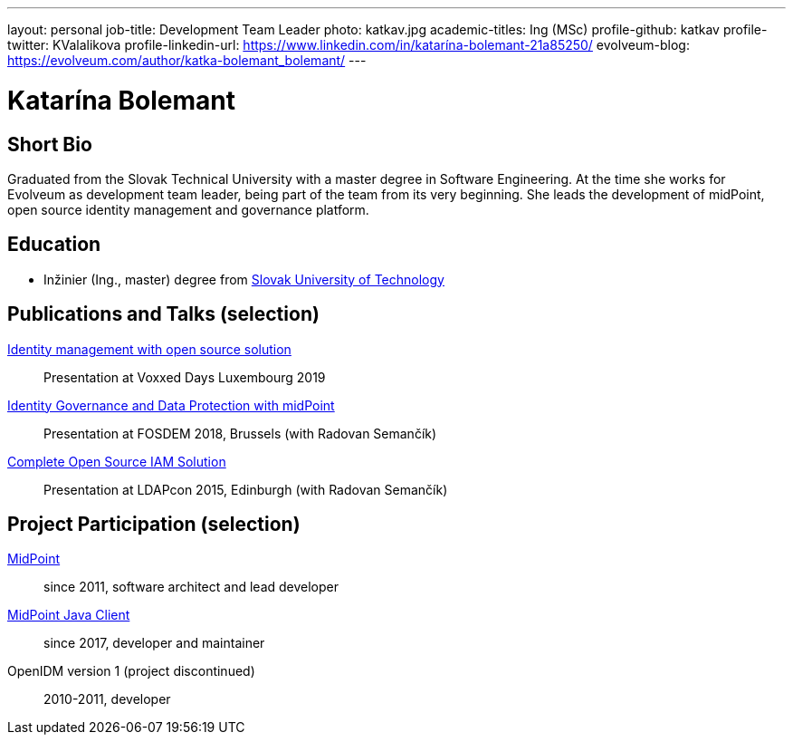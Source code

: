 ---
layout: personal
job-title: Development Team Leader
photo: katkav.jpg
academic-titles: Ing (MSc)
profile-github: katkav
profile-twitter: KValalikova
profile-linkedin-url: https://www.linkedin.com/in/katarína-bolemant-21a85250/
evolveum-blog: https://evolveum.com/author/katka-bolemant_bolemant/
---

= Katarína Bolemant

== Short Bio

Graduated from the Slovak Technical University with a master degree in Software Engineering.
At the time she works for Evolveum as development team leader, being part of the team from its very beginning.
She leads the development of midPoint, open source identity management and governance platform.

== Education

* Inžinier (Ing., master) degree from https://www.stuba.sk/[Slovak University of Technology]

== Publications and Talks (selection)

https://www.youtube.com/watch?v=AUhvr683wHY[Identity management with open source solution]::
Presentation at Voxxed Days Luxembourg 2019

https://fosdem.org/2018/schedule/event/idm_midpoint/[Identity Governance and Data Protection with midPoint]::
Presentation at FOSDEM 2018, Brussels (with Radovan Semančík)

link:/talks/files/2015-11-ldapcon-complete-open-source-iam-solution.pdf[Complete Open Source IAM Solution]::
Presentation at LDAPcon 2015, Edinburgh (with Radovan Semančík)

== Project Participation (selection)

xref:/midpoint/[MidPoint]::
since 2011, software architect and lead developer

https://github.com/Evolveum/midpoint-client-java[MidPoint Java Client]::
since 2017, developer and maintainer

OpenIDM version 1 (project discontinued)::
2010-2011, developer

